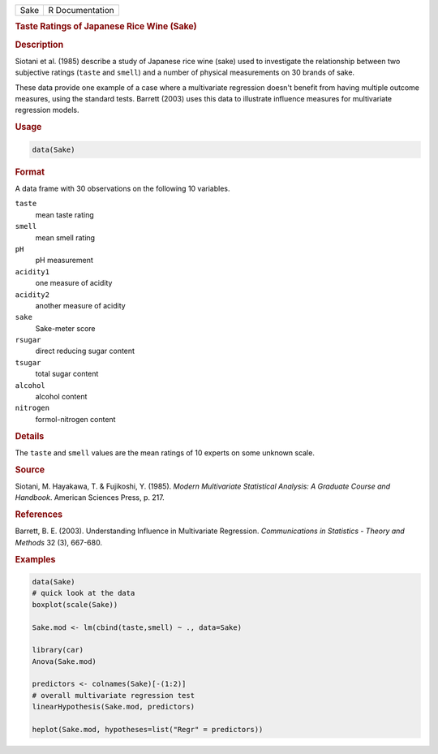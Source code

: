 .. container::

   ==== ===============
   Sake R Documentation
   ==== ===============

   .. rubric:: Taste Ratings of Japanese Rice Wine (Sake)
      :name: Sake

   .. rubric:: Description
      :name: description

   Siotani et al. (1985) describe a study of Japanese rice wine (sake)
   used to investigate the relationship between two subjective ratings
   (``taste`` and ``smell``) and a number of physical measurements on 30
   brands of sake.

   These data provide one example of a case where a multivariate
   regression doesn't benefit from having multiple outcome measures,
   using the standard tests. Barrett (2003) uses this data to illustrate
   influence measures for multivariate regression models.

   .. rubric:: Usage
      :name: usage

   .. code:: R

      data(Sake)

   .. rubric:: Format
      :name: format

   A data frame with 30 observations on the following 10 variables.

   ``taste``
      mean taste rating

   ``smell``
      mean smell rating

   ``pH``
      pH measurement

   ``acidity1``
      one measure of acidity

   ``acidity2``
      another measure of acidity

   ``sake``
      Sake-meter score

   ``rsugar``
      direct reducing sugar content

   ``tsugar``
      total sugar content

   ``alcohol``
      alcohol content

   ``nitrogen``
      formol-nitrogen content

   .. rubric:: Details
      :name: details

   The ``taste`` and ``smell`` values are the mean ratings of 10 experts
   on some unknown scale.

   .. rubric:: Source
      :name: source

   Siotani, M. Hayakawa, T. & Fujikoshi, Y. (1985). *Modern Multivariate
   Statistical Analysis: A Graduate Course and Handbook*. American
   Sciences Press, p. 217.

   .. rubric:: References
      :name: references

   Barrett, B. E. (2003). Understanding Influence in Multivariate
   Regression. *Communications in Statistics - Theory and Methods* 32
   (3), 667-680.

   .. rubric:: Examples
      :name: examples

   .. code:: R

      data(Sake)
      # quick look at the data
      boxplot(scale(Sake))

      Sake.mod <- lm(cbind(taste,smell) ~ ., data=Sake)

      library(car)
      Anova(Sake.mod)

      predictors <- colnames(Sake)[-(1:2)]                 
      # overall multivariate regression test
      linearHypothesis(Sake.mod, predictors)

      heplot(Sake.mod, hypotheses=list("Regr" = predictors))
